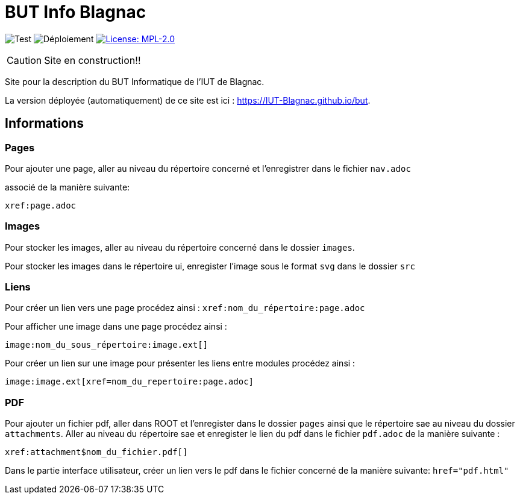 = BUT Info Blagnac
:website: https://IUT-Blagnac.github.io/but
:baseURL: https://github.com/charlotte78000/but
// Specific to GitHub
ifdef::env-github[]
:tip-caption: :bulb:
:note-caption: :information_source:
:important-caption: :heavy_exclamation_mark:
:caution-caption: :fire:
:warning-caption: :warning:
endif::[]

//------------------------------------ Badges --------
image:{baseURL}/actions/workflows/check.yml/badge.svg[Test] 
image:{baseURL}/actions/workflows/main.yml/badge.svg[Déploiement] 
image:https://img.shields.io/badge/License-MPL%202.0-brightgreen.svg[License: MPL-2.0, link="https://opensource.org/licenses/MPL-2.0"]
//------------------------------------ Badges --------

CAUTION: Site en construction!! 

Site pour la description du BUT Informatique de l'IUT de Blagnac.

La version déployée (automatiquement) de ce site est ici : {website}.


== Informations

=== Pages

Pour ajouter une page, aller au niveau du répertoire concerné et l'enregistrer dans le fichier 
`nav.adoc` 

associé de la manière suivante:

    xref:page.adoc 


=== Images

Pour stocker les images, aller au niveau du répertoire concerné dans le dossier
 `images`.

Pour stocker les images dans le répertoire ui, enregister l'image sous le format `svg` dans le dossier `src`

=== Liens

Pour créer un lien vers une page procédez ainsi : `xref:nom_du_répertoire:page.adoc`

Pour afficher une image dans une page procédez ainsi :

    image:nom_du_sous_répertoire:image.ext[]

Pour créer un lien sur une image pour présenter les liens entre modules procédez ainsi :

    image:image.ext[xref=nom_du_repertoire:page.adoc]


=== PDF

Pour ajouter un fichier pdf, aller dans ROOT et l'enregister dans le dossier `pages` ainsi que le répertoire sae au niveau du dossier `attachments`.
Aller au niveau du répertoire sae et enregister le lien du pdf dans le fichier `pdf.adoc` de la manière suivante : 
    
    xref:attachment$nom_du_fichier.pdf[] 

Dans le partie interface utilisateur, créer un lien vers le pdf dans le fichier concerné de la manière suivante: 
    `href="pdf.html"`